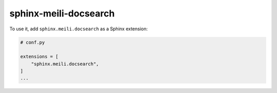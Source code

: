 sphinx-meili-docsearch
======================

.. image:: https://img.shields.io/pypi/v/sphinx-meili-docsearch.svg
   :target: https://pypi.org/project/sphinx-meili-docsearch/
   :alt: Package on PyPI

To use it, add ``sphinx.meili.docsearch`` as a Sphinx extension:

.. code:: python

   # conf.py

   extensions = [
       "sphinx.meili.docsearch",
   ]
   ...

